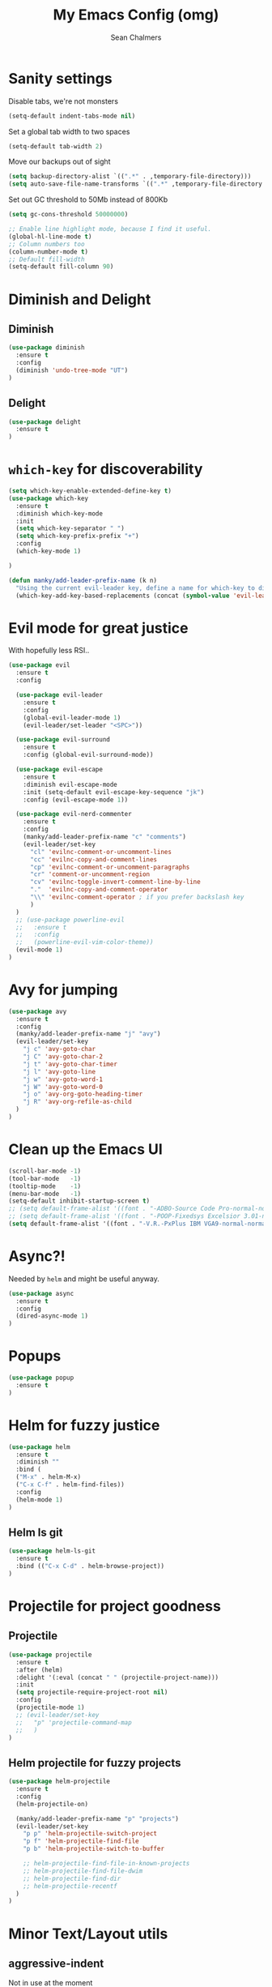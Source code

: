 #+TITLE: My Emacs Config (omg)
#+AUTHOR: Sean Chalmers
#+EMAIL: sclhiannan@gmail.com
#+OPTIONS: num:nil

* Sanity settings
Disable tabs, we're not monsters
#+BEGIN_SRC emacs-lisp
(setq-default indent-tabs-mode nil)
#+END_SRC
Set a global tab width to two spaces
#+BEGIN_SRC emacs-lisp
(setq-default tab-width 2)
#+END_SRC
Move our backups out of sight
#+BEGIN_SRC emacs-lisp
(setq backup-directory-alist `((".*" . ,temporary-file-directory)))
(setq auto-save-file-name-transforms `((".*" ,temporary-file-directory t)))
#+END_SRC
Set out GC threshold to 50Mb instead of 800Kb
#+BEGIN_SRC emacs-lisp
(setq gc-cons-threshold 50000000)
#+END_SRC
#+BEGIN_SRC emacs-lisp
;; Enable line highlight mode, because I find it useful. 
(global-hl-line-mode t)
;; Column numbers too
(column-number-mode t)
;; Default fill-width
(setq-default fill-column 90)
#+END_SRC
* Diminish and Delight
** Diminish
#+BEGIN_SRC emacs-lisp
(use-package diminish
  :ensure t
  :config
  (diminish 'undo-tree-mode "UT")
)
#+END_SRC
** Delight
#+BEGIN_SRC emacs-lisp
(use-package delight
  :ensure t
)
#+END_SRC
* =which-key= for discoverability
#+BEGIN_SRC emacs-lisp
(setq which-key-enable-extended-define-key t)
(use-package which-key
  :ensure t
  :diminish which-key-mode
  :init
  (setq which-key-separator " ")
  (setq which-key-prefix-prefix "+")
  :config
  (which-key-mode 1)
  
)

(defun manky/add-leader-prefix-name (k n)
  "Using the current evil-leader key, define a name for which-key to display"
  (which-key-add-key-based-replacements (concat (symbol-value 'evil-leader/leader) " " k) n))
#+END_SRC

* Evil mode for great justice
With hopefully less RSI..

#+BEGIN_SRC emacs-lisp
(use-package evil
  :ensure t
  :config

  (use-package evil-leader
    :ensure t
    :config
    (global-evil-leader-mode 1)
    (evil-leader/set-leader "<SPC>"))

  (use-package evil-surround
    :ensure t
    :config (global-evil-surround-mode))

  (use-package evil-escape
    :ensure t
    :diminish evil-escape-mode
    :init (setq-default evil-escape-key-sequence "jk")
    :config (evil-escape-mode 1))

  (use-package evil-nerd-commenter
    :ensure t
    :config
    (manky/add-leader-prefix-name "c" "comments")
    (evil-leader/set-key
      "cl" 'evilnc-comment-or-uncomment-lines
      "cc" 'evilnc-copy-and-comment-lines
      "cp" 'evilnc-comment-or-uncomment-paragraphs
      "cr" 'comment-or-uncomment-region
      "cv" 'evilnc-toggle-invert-comment-line-by-line
      "."  'evilnc-copy-and-comment-operator
      "\\" 'evilnc-comment-operator ; if you prefer backslash key
      )
  )
  ;; (use-package powerline-evil
  ;;   :ensure t
  ;;   :config
  ;;   (powerline-evil-vim-color-theme))
  (evil-mode 1)
)
#+END_SRC
* Avy for jumping
  #+BEGIN_SRC emacs-lisp
  (use-package avy
    :ensure t
    :config
    (manky/add-leader-prefix-name "j" "avy")
    (evil-leader/set-key
      "j c" 'avy-goto-char
      "j C" 'avy-goto-char-2
      "j t" 'avy-goto-char-timer
      "j l" 'avy-goto-line
      "j w" 'avy-goto-word-1
      "j W" 'avy-goto-word-0
      "j o" 'avy-org-goto-heading-timer
      "j R" 'avy-org-refile-as-child
    )
  )
  #+END_SRC
* Clean up the Emacs UI
#+BEGIN_SRC emacs-lisp
(scroll-bar-mode -1)
(tool-bar-mode   -1)
(tooltip-mode    -1)
(menu-bar-mode   -1)
(setq-default inhibit-startup-screen t)
;; (setq default-frame-alist '((font . "-ADBO-Source Code Pro-normal-normal-normal-*-14-*-*-*-m-0-iso10646-1")))
;; (setq default-frame-alist '((font . "-POOP-Fixedsys Excelsior 3.01-normal-normal-normal-*-16-*-*-*-*-0-iso10646-1")))
(setq default-frame-alist '((font . "-V.R.-PxPlus IBM VGA9-normal-normal-normal-*-15-*-*-*-m-0-iso10646-1")))
#+END_SRC
* Async?!
  Needed by =helm= and might be useful anyway.
#+BEGIN_SRC emacs-lisp
(use-package async
  :ensure t
  :config
  (dired-async-mode 1)
)
#+END_SRC
* Popups
#+BEGIN_SRC emacs-lisp
(use-package popup
  :ensure t
)
#+END_SRC
* Helm for fuzzy justice
  #+BEGIN_SRC emacs-lisp
(use-package helm
  :ensure t
  :diminish ""
  :bind (
  ("M-x" . helm-M-x)
  ("C-x C-f" . helm-find-files))
  :config
  (helm-mode 1)
)
  #+END_SRC
** Helm ls git
  #+BEGIN_SRC emacs-lisp
  (use-package helm-ls-git
    :ensure t
    :bind (("C-x C-d" . helm-browse-project))
  )
  #+END_SRC
* Projectile for project goodness
** Projectile
#+BEGIN_SRC emacs-lisp
(use-package projectile
  :ensure t
  :after (helm)
  :delight '(:eval (concat " " (projectile-project-name)))
  :init 
  (setq projectile-require-project-root nil)
  :config 
  (projectile-mode 1)
  ;; (evil-leader/set-key
  ;;   "p" 'projectile-command-map
  ;;   )
)
#+END_SRC
** Helm projectile for fuzzy projects
#+BEGIN_SRC emacs-lisp
(use-package helm-projectile
  :ensure t
  :config
  (helm-projectile-on)
  
  (manky/add-leader-prefix-name "p" "projects")
  (evil-leader/set-key
    "p p" 'helm-projectile-switch-project
    "p f" 'helm-projectile-find-file
    "p b" 'helm-projectile-switch-to-buffer

    ;; helm-projectile-find-file-in-known-projects
    ;; helm-projectile-find-file-dwim
    ;; helm-projectile-find-dir
    ;; helm-projectile-recentf
  )
)
#+END_SRC
* Minor Text/Layout utils
** aggressive-indent
Not in use at the moment
#+BEGIN_SRC emacs-lisp
(use-package aggressive-indent
  :ensure t 
  :config
  (evil-leader/set-key
    "t a" 'aggressive-indent-mode
  )
)
#+END_SRC

** rainbow-delimiters
#+BEGIN_SRC emacs-lisp
(use-package rainbow-delimiters
  :ensure t
  ;; There is no global mode, so...
  :hook (prog-mode-hook . rainbow-delimiters-mode)
)
#+END_SRC
** smartparens-config
#+BEGIN_SRC emacs-lisp
(use-package smartparens
  :ensure t
  :diminish (smartparens-mode . "()")
  :config
  (require 'smartparens-config)
  (smartparens-global-mode t)
  (show-paren-mode t)
)
#+END_SRC
#+END_SRC
* Git!
#+BEGIN_SRC emacs-lisp
(use-package magit
  :ensure t
  :diminish magit-auto-revert-mode
  :init
  (manky/add-leader-prefix-name "g" "git")
  (evil-leader/set-key
    "g s" 'magit-status)
)
#+END_SRC
* Direnv
  #+BEGIN_SRC emacs-lisp
(use-package direnv
  :ensure t
  :config
  (direnv-mode))
  #+END_SRC
* Emmet for xml laziness
  Emmet coding is a life saver when you just have to write XML type things.
  #+BEGIN_SRC emacs-lisp
  (use-package emmet-mode
    :ensure t
    :init
    (add-hook 'sgml-mode-hook 'emmet-mode) ;; Autostart on markup modes
    (add-hook 'css-mode-hook 'emmet-mode) ;; Emmet has CSS prefix helpers
    (setq emmet-move-cursor-between-quotes t) ;; Move to between the inserted tags

    ;; Not sure if I need this one yet, but I'll know it when I hit it
    ;; (setq emmet-self-closing-tag-style " /") ;; default "/"
    ;; only " /", "/" and "" are valid.
    ;; eg. <meta />, <meta/>, <meta>
  )
  #+END_SRC

* Nix/OS integration & tools
** Nix file mode
Gotta get that highlighting...
#+BEGIN_SRC emacs-lisp
(use-package nix-mode
  :ensure t
  :mode ("\\.nix\\'" . 'nix-mode)
  :init
  (defun manky/nix-indent ()
    (make-local-variable 'indent-line-function)
    (setq indent-line-function 'nix-indent-line)
    (setq nix-indent-function 'nix-indent-line)
    )
  
  (add-hook 'nix-mode-hook 'manky/nix-indent)
  )
#+END_SRC
** Nix sandbox
#+BEGIN_SRC emacs-lisp
(use-package nix-sandbox 
  :ensure t
  :after nix-mode
  )
#+END_SRC
* Language Modes!! OMG
** Haskell
#+BEGIN_SRC emacs-lisp
(use-package haskell-mode
  :ensure t
  :after flycheck
  :config
  ;; Configure haskell-mode to use cabal new-style builds
  (setq haskell-process-type 'cabal-new-repl)
  ;; Make sure we try to use the current nix env if we have one
  (setq haskell-process-wrapper-function
    (lambda (args) (apply 'nix-shell-command (nix-current-sandbox) args)))

  ;; Disable the haskell-stack-ghc checker
  (add-to-list 'flycheck-disabled-checkers 'haskell-stack-ghc)
  (add-hook 'hack-local-variables-hook #'manky/set-dante-locals nil 'local)

  (add-hook 'haskell-mode-hook
    (lambda ()
            (set (make-local-variable 'company-backends)
                 (append '((company-capf company-dabbrev-code))
                         company-backends))))

)
#+END_SRC

*** Structured Haskell (omg)
    Just ... doesn't work. :/
#+BEGIN_SRC emacs-lisp
;; (use-package shm
;;   :load-path "~/repos/structured-haskell-mode/elisp/"
;;   :hook (haskell-mode . structured-haskell-mode)
;;   :init
;;   (setq shm-program-name "/home/manky/repos/structured-haskell-mode/result/bin/structured-haskell-mode")
;;   :config
;;   (haskell-indentation-mode -1)
;; )
#+END_SRC
** JSON
*heavy sigh*
#+BEGIN_SRC emacs-lisp
(use-package json-mode :ensure t)
#+END_SRC
** CSS
#+BEGIN_SRC emacs-lisp
(use-package css-mode :ensure t)
#+END_SRC
** Markdown
#+BEGIN_SRC emacs-lisp
(use-package markdown-mode
  :ensure t
)
#+END_SRC
** GLSL
#+BEGIN_SRC emacs-lisp
(use-package glsl-mode
  :ensure t
)
#+END_SRC
* Checking & Linting
We need to poke some =.dirlocal= powers to make dante really shine
Setup the dante project values according to the proposed layout for
shared common code, i.e

- =dante-project-root= ~ <immediate folder with a shell.nix>
- =dante-repl-command-line= ~ cabal new3-repl <dante-target> --buildir=dist/dante

#+BEGIN_SRC emacs-lisp
(defun manky/set-dante-locals ()
  (make-local-variable 'dante-project-root)
  (make-local-variable 'dante-repl-command-line)
  (setq dante-project-root (locate-dominating-file buffer-file-name "default..nix"))
  (if dante-target
      (let ((cabal-cmd
             (concat "cabal new-repl " dante-target " --builddir=dist/dante")))
        (setq dante-repl-command-line (list "nix-shell" "--run" cabal-cmd)))
    nil))
#+END_SRC

** Flycheck
#+BEGIN_SRC emacs-lisp
(use-package flycheck
  :ensure t
  :init
  (manky/add-leader-prefix-name "t" "toggle")
  (manky/add-leader-prefix-name "e" "fc-errors")
  (evil-leader/set-key
    "t s" 'flycheck-mode
    "e n" 'flycheck-next-error
    "e p" 'flycheck-previous-error
  )
  (setq flycheck-command-wrapper-function
        (lambda (command) (apply 'nix-shell-command (nix-current-sandbox) command))
        flycheck-executable-find
        (lambda (cmd) (nix-executable-find (nix-current-sandbox) cmd)))
)
#+END_SRC

** Dante (Haskell)
#+BEGIN_SRC emacs-lisp
(use-package dante
  :hook haskell-mode
  :ensure t
  :after haskell-mode
  :commands 'dante-mode
  :init
  (add-hook 'dante-mode-hook 
    '(lambda () (flycheck-add-next-checker 'haskell-dante '(warning . haskell-hlint))))
    
  :config
  (defun manky/dante-insert-type ()
    (interactive)
    (dante-type-at t))

  (evil-leader/set-key-for-mode 'haskell-mode
    "r t" 'manky/dante-insert-type
  )
  (which-key-add-key-based-replacements (concat (symbol-value 'evil-leader/leader) " r t") "insert type")  
)

#+END_SRC
** Attrap
Try to fix the issue at the cursor
#+BEGIN_SRC emacs-lisp
(use-package attrap
  :ensure t
  :init
  (manky/add-leader-prefix-name "r" "refactor")
  (evil-leader/set-key-for-mode 'haskell-mode
    "r f" 'attrap-attrap)
  )
#+END_SRC
* Complete Anything (company)
  #+BEGIN_SRC emacs-lisp
  (use-package company
    :ensure t
    :diminish " C"
    :config
    (add-hook 'after-init-hook 'global-company-mode)
  )
  #+END_SRC
* Smart Mode Line
Clean up the mode line a bit as it gets a bit busy by default.
#+BEGIN_SRC emacs-lisp
(use-package smart-mode-line
  :ensure t
  :config
  (add-hook 'after-init-hook 'sml/setup)
)
#+END_SRC
* Binding of the Keys
  All misc key bindings are going to be placed here. I might be able to
  keep things neat with heavy use of =org-babel= tangling.

** Set general prefixes
#+BEGIN_SRC emacs-lisp
(manky/add-leader-prefix-name "x" "text") ;; spacemacs muscle memory
(manky/add-leader-prefix-name "f" "file")
(manky/add-leader-prefix-name "b" "buffer")
(which-key-add-key-based-replacements "SPC TAB" "Prev buffer")
#+END_SRC
** Everything that has a beginning
#+BEGIN_SRC emacs-lisp
;; This is just the beginning
(evil-leader/set-key
#+END_SRC

** Text
   #+BEGIN_SRC emacs-lisp
   "x a r" 'align-regexp

   #+END_SRC

** File
   #+BEGIN_SRC emacs-lisp
   "f s" 'save-buffer

   #+END_SRC

** Buffer
   #+BEGIN_SRC emacs-lisp
   "b d" 'kill-this-buffer
   "b b" 'switch-to-buffer
   "TAB" 'mode-line-other-buffer
   
   #+END_SRC

** ...has an end, Neo.
#+BEGIN_SRC emacs-lisp
)
;; This is just the end
#+END_SRC

* Org
  #+BEGIN_SRC emacs-lisp
  (use-package org-plus-contrib
    :mode ("\\.org\\'" . org-mode)
    :ensure t
    :pin org
    :config
  )
  (use-package ox-reveal
    ;; Cloned from github https://github.com/yjwen/org-reveal.git
    :load-path "cloned/org-reveal"
    :config
    (require 'ox-reveal)
  )
  
  #+END_SRC
